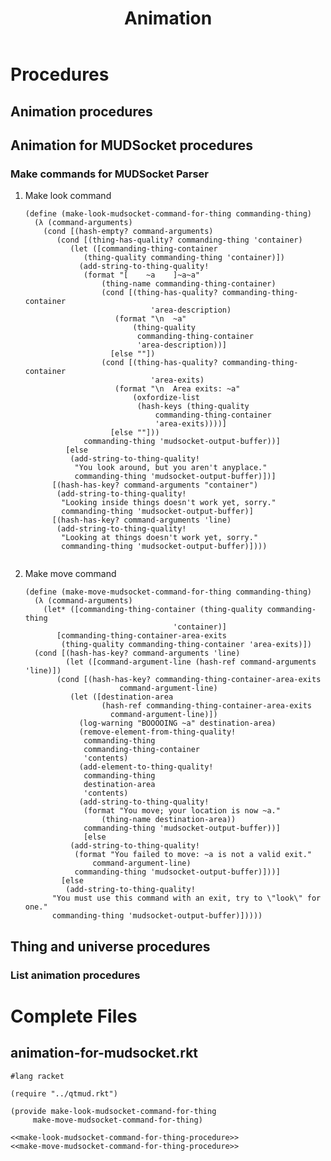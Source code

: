 #+title: Animation
* Procedures
** Animation procedures
** Animation for MUDSocket procedures
*** Make commands for MUDSocket Parser
**** Make look command
#+name: make-look-mudsocket-command-for-thing-procedur
#+begin_src racket
(define (make-look-mudsocket-command-for-thing commanding-thing)
  (λ (command-arguments)
    (cond [(hash-empty? command-arguments)
	   (cond [(thing-has-quality? commanding-thing 'container)
		  (let ([commanding-thing-container
			 (thing-quality commanding-thing 'container)])
		    (add-string-to-thing-quality!
		     (format "[    ~a    ]~a~a"
			     (thing-name commanding-thing-container)
			     (cond [(thing-has-quality? commanding-thing-container
							'area-description)
				    (format "\n  ~a"
					    (thing-quality
					     commanding-thing-container
					     'area-description))]
				   [else ""])
			     (cond [(thing-has-quality? commanding-thing-container
							'area-exits)
				    (format "\n  Area exits: ~a"
					    (oxfordize-list
					     (hash-keys (thing-quality
							 commanding-thing-container
							 'area-exits))))]
				   [else ""]))
		     commanding-thing 'mudsocket-output-buffer))]
		 [else
		  (add-string-to-thing-quality!
		   "You look around, but you aren't anyplace."
		   commanding-thing 'mudsocket-output-buffer)])]
	  [(hash-has-key? command-arguments "container")
	   (add-string-to-thing-quality!
	    "Looking inside things doesn't work yet, sorry."
	    commanding-thing 'mudsocket-output-buffer)]
	  [(hash-has-key? command-arguments 'line)
	   (add-string-to-thing-quality!
	    "Looking at things doesn't work yet, sorry."
	    commanding-thing 'mudsocket-output-buffer)])))

#+end_src
**** Make move command
#+name: make-move-mudsocket-command-for-thing-procedure
#+begin_src racket
  (define (make-move-mudsocket-command-for-thing commanding-thing)
    (λ (command-arguments)
      (let* ([commanding-thing-container (thing-quality commanding-thing
							       'container)]
	     [commanding-thing-container-area-exits
	      (thing-quality commanding-thing-container 'area-exits)])
	(cond [(hash-has-key? command-arguments 'line)
	       (let ([command-argument-line (hash-ref command-arguments 'line)])
		 (cond [(hash-has-key? commanding-thing-container-area-exits
				       command-argument-line)
			(let ([destination-area
			       (hash-ref commanding-thing-container-area-exits
					 command-argument-line)])
			  (log-warning "BOOOOING ~a" destination-area)
			  (remove-element-from-thing-quality!
			   commanding-thing
			   commanding-thing-container
			   'contents)
			  (add-element-to-thing-quality!
			   commanding-thing
			   destination-area
			   'contents)
			  (add-string-to-thing-quality!
			   (format "You move; your location is now ~a."
				   (thing-name destination-area))
			   commanding-thing 'mudsocket-output-buffer))]
		       [else
			(add-string-to-thing-quality!
			 (format "You failed to move: ~a is not a valid exit."
				 command-argument-line)
			 commanding-thing 'mudsocket-output-buffer)]))]
	      [else
	       (add-string-to-thing-quality!
		"You must use this command with an exit, try to \"look\" for one."
		commanding-thing 'mudsocket-output-buffer)]))))
#+end_src
** Thing and universe procedures
*** List animation procedures
* Complete Files
** animation-for-mudsocket.rkt
#+name: animation-for-mudsocket.rkt
#+begin_src racket
#lang racket

(require "../qtmud.rkt")

(provide make-look-mudsocket-command-for-thing
	 make-move-mudsocket-command-for-thing)

<<make-look-mudsocket-command-for-thing-procedure>>
<<make-move-mudsocket-command-for-thing-procedure>>

#+end_src
